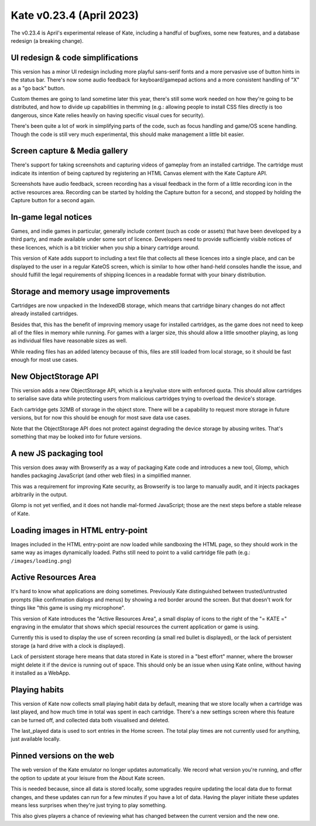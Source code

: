 Kate v0.23.4  (April 2023)
==========================

The v0.23.4 is April's experimental release of Kate, including a
handful of bugfixes, some new features, and a database redesign
(a breaking change).


UI redesign & code simplifications
----------------------------------

This version has a minor UI redesign including more playful
sans-serif fonts and a more pervasive use of button hints in the
status bar. There's now some audio feedback for keyboard/gamepad
actions and a more consistent handling of "X" as a "go back" button.

Custom themes are going to land sometime later this year, there's
still some work needed on how they're going to be distributed, and
how to divide up capabilities in themming (e.g.: allowing people to
install CSS files directly is too dangerous, since Kate relies
heavily on having specific visual cues for security).

There's been quite a lot of work in simplifying parts of the code,
such as focus handling and game/OS scene handling. Though the code
is still very much experimental, this should make management a
little bit easier.


Screen capture & Media gallery
------------------------------

There's support for taking screenshots and capturing videos of
gameplay from an installed cartridge. The cartridge must indicate
its intention of being captured by registering an HTML Canvas element
with the Kate Capture API.

Screenshots have audio feedback, screen recording has a visual
feedback in the form of a little recording icon in the active
resources area. Recording can be started by holding the Capture
button for a second, and stopped by holding the Capture button
for a second again.


In-game legal notices
---------------------

Games, and indie games in particular, generally include content (such
as code or assets) that have been developed by a third party, and made
available under some sort of licence. Developers need to provide
sufficiently visible notices of these licences, which is a bit trickier
when you ship a binary cartridge around.

This version of Kate adds support to including a text file that
collects all these licences into a single place, and can be displayed
to the user in a regular KateOS screen, which is similar to how other
hand-held consoles handle the issue, and should fulfill the legal
requirements of shipping licences in a readable format with your
binary distribution.


Storage and memory usage improvements
-------------------------------------

Cartridges are now unpacked in the IndexedDB storage, which means that
cartridge binary changes do not affect already installed cartridges.

Besides that, this has the benefit of improving memory usage for
installed cartridges, as the game does not need to keep all of the
files in memory while running. For games with a larger size, this
should allow a little smoother playing, as long as individual files
have reasonable sizes as well.

While reading files has an added latency because of this, files are
still loaded from local storage, so it should be fast enough for most
use cases.


New ObjectStorage API
---------------------

This version adds a new ObjectStorage API, which is a key/value store
with enforced quota. This should allow cartridges to serialise save
data while protecting users from malicious cartridges trying to
overload the device's storage.

Each cartridge gets 32MB of storage in the object store. There will
be a capability to request more storage in future versions, but for
now this should be enough for most save data use cases.

Note that the ObjectStorage API does not protect against degrading
the device storage by abusing writes. That's something that may be
looked into for future versions.


A new JS packaging tool
-----------------------

This version does away with Browserify as a way of packaging Kate code
and introduces a new tool, Glomp, which handles packaging JavaScript
(and other web files) in a simplified manner.

This was a requirement for improving Kate security, as Browserify is
too large to manually audit, and it injects packages arbitrarily in the
output.

Glomp is not yet verified, and it does not handle mal-formed JavaScript;
those are the next steps before a stable release of Kate.


Loading images in HTML entry-point
----------------------------------

Images included in the HTML entry-point are now loaded while sandboxing
the HTML page, so they should work in the same way as images
dynamically loaded. Paths still need to point to a valid cartridge file
path (e.g.: ``/images/loading.png``)


Active Resources Area
---------------------

It's hard to know what applications are doing sometimes. Previously
Kate distinguished between trusted/untrusted prompts (like confirmation
dialogs and menus) by showing a red border around the screen. But that
doesn't work for things like "this game is using my microphone".

This version of Kate introduces the "Active Resources Area", a small
display of icons to the right of the "= KATE =" engraving in the
emulator that shows which special resources the current application
or game is using.

Currently this is used to display the use of screen recording
(a small red bullet is displayed), or the lack of persistent storage
(a hard drive with a clock is displayed).

Lack of persistent storage here means that data stored in Kate is
stored in a "best effort" manner, where the browser might delete it
if the device is running out of space. This should only be an issue
when using Kate online, without having it installed as a WebApp.


Playing habits
--------------

This version of Kate now collects small playing habit data by default,
meaning that we store locally when a cartridge was last played, and
how much time in total was spent in each cartridge. There's a new
settings screen where this feature can be turned off, and collected
data both visualised and deleted.

The last_played data is used to sort entries in the Home screen. The
total play times are not currently used for anything, just available
locally.


Pinned versions on the web
--------------------------

The web version of the Kate emulator no longer updates automatically.
We record what version you're running, and offer the option to update
at your leisure from the About Kate screen.

This is needed because, since all data is stored locally, some upgrades
require updating the local data due to format changes, and these
updates can run for a few minutes if you have a lot of data. Having
the player initiate these updates means less surprises when they're
just trying to play something.

This also gives players a chance of reviewing what has changed between
the current version and the new one.